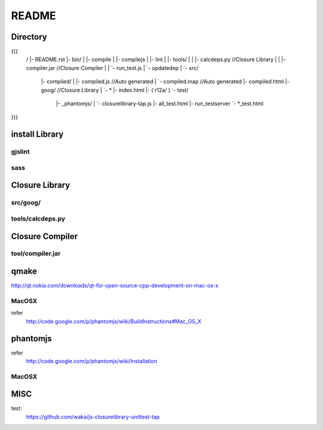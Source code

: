 README
=======

Directory
----------

{{{
  /
  |- README.rst
  |- bin/
  |    |- compile
  |    |- compilejs
  |    |- lint
  |    |- tools/
  |    |    |- calcdeps.py   //Closure Library
  |    |    |- compiler.jar  //Closure Compiler
  |    |    `- run_test.js
  |    `- updatedep
  |
  `- src/
       |- compiled/
       |    |- compiled.js   //Auto generated
       |    `- compiled.map  //Auto generated
       |- compiled.html
       |- goog/              //Closure Library
       |    `- *
       |- index.html
       |- ( r12a/ )
       `- test/
           |- _phantomjs/
           |    `- closurelibrary-tap.js
           |- all_test.html
           |- run_testserver
           `- *_test.html
}}}


install Library
----------------

gjslint
^^^^^^^^

.. code-block::
   # easy_install is Python library installer.
   # there are 'distribute' version. NOT 'setuptools'.
   curl -O http://python-distribute.org/distribute_setup.py
   python distribute_setup.py

   # closure linter install.
   sudo easy_install http://closure-linter.googlecode.com/files/closure_linter-latest.tar.gz

   # same install method.
   http://closure-linter.googlecode.com/files/closure_linter-latest.tar.gz
   tar zxf closure_linter-latest.tar.gz
   cd closure_linter-latest
   python setup.py install

sass
^^^^^

.. code-block:: python
   # gem depend on Ruby. Please Install Ruby.
   gem install haml

Closure Library
----------------

src/goog/
^^^^^^^^^^

.. code-block::
   cd src/
   svn export http://closure-library.googlecode.com/svn/trunk/closure/goog

tools/calcdeps.py
^^^^^^^^^^^^^^^^^^

.. code-block::
   cd bin/tools/
   svn export http://closure-library.googlecode.com/svn/trunk/closure/bin/calcdeps.py


Closure Compiler
-----------------

tool/compiler.jar
^^^^^^^^^^^^^^^^^^

.. code-block::
   cd bin/tools/
   curl -O http://closure-compiler.googlecode.com/files/compiler-latest.zip
   unzip compiler-latest.zip

qmake
------
http://qt.nokia.com/downloads/qt-for-open-source-cpp-development-on-mac-os-x

MacOSX
^^^^^^^

.. code-block:: python
   curl -O http://get.qt.nokia.com/qt/source/qt-mac-carbon-opensource-4.7.3.dmg
   open qt-mac-carbon-opensource-4.7.3.dmg

refer
 http://code.google.com/p/phantomjs/wiki/BuildInstructions#Mac_OS_X


phantomjs
----------

refer
 http://code.google.com/p/phantomjs/wiki/Installation

MacOSX
^^^^^^^

.. code-block:: python
   http://phantomjs.googlecode.com/files/phantomjs-1.2.0-source.zip
   unzip phantomjs-1.2.0-source.zip
   cd phantomjs
   qmake -spec macx-g++ && make

MISC
-----

test:
 https://github.com/waka/js-closurelibrary-unittest-tap
